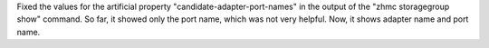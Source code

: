 Fixed the values for the artificial property "candidate-adapter-port-names"
in the output of the "zhmc storagegroup show" command. So far, it showed
only the port name, which was not very helpful. Now, it shows adapter name
and port name.
